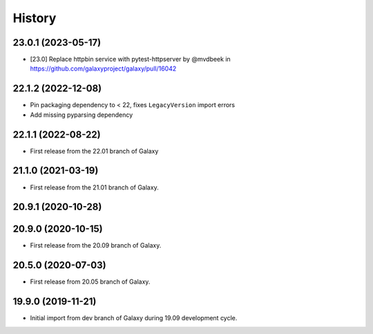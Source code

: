 History
-------

.. to_doc

---------------------
23.0.1 (2023-05-17)
---------------------

* [23.0] Replace httpbin service with pytest-httpserver by @mvdbeek in https://github.com/galaxyproject/galaxy/pull/16042

---------------------
22.1.2 (2022-12-08)
---------------------

* Pin packaging dependency to < 22, fixes ``LegacyVersion`` import errors
* Add missing pyparsing dependency

---------------------
22.1.1 (2022-08-22)
---------------------

* First release from the 22.01 branch of Galaxy

---------------------
21.1.0 (2021-03-19)
---------------------

* First release from the 21.01 branch of Galaxy.

---------------------
20.9.1 (2020-10-28)
---------------------



---------------------
20.9.0 (2020-10-15)
---------------------

* First release from the 20.09 branch of Galaxy.

---------------------
20.5.0 (2020-07-03)
---------------------

* First release from 20.05 branch of Galaxy.

---------------------
19.9.0 (2019-11-21)
---------------------

* Initial import from dev branch of Galaxy during 19.09 development cycle.
